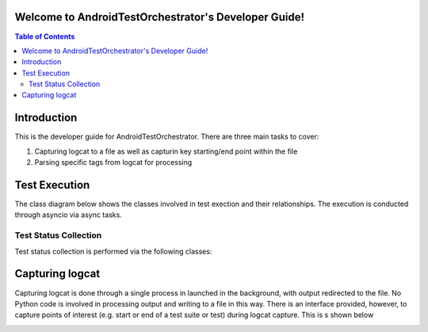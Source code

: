 .. _developer_guide:

Welcome to AndroidTestOrchestrator's Developer Guide!
=====================================================
.. contents:: Table of Contents


Introduction
============

This is the developer guide for AndroidTestOrchestrator.  There are three main tasks to cover:

#. Capturing logcat to a file as well as capturin key starting/end point within the file
#. Parsing specific tags from logcat for processing

Test Execution
==============
The class diagram below shows the classes involved in test exection and their relationships.  The execution is
conducted through asyncio via async tasks.

.. image:: resources/TestExecutionClassDiagram.png

Test Status Collection
----------------------

Test status collection is performed via the following classes:

.. image:: resources/TestStatusCollectionCD.png

Capturing logcat
================

Capturing logcat is done through a single process in launched in the background, with output redirected to the file.
No Python code is involved in processing output and writing to a file in this way.  There is an interface provided,
however, to capture points of interest (e.g. start or end of a test suite or test) during logcat capture.  This is s
shown below

.. image:: resources/LogcatCaptureSequence.png




